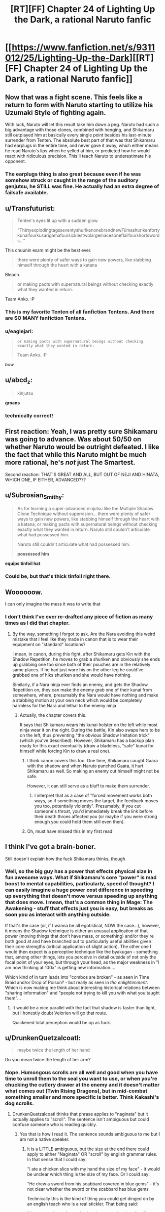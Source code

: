 #+TITLE: [RT][FF] Chapter 24 of Lighting Up the Dark, a rational Naruto fanfic

* [[https://www.fanfiction.net/s/9311012/25/Lighting-Up-the-Dark][[RT][FF] Chapter 24 of Lighting Up the Dark, a rational Naruto fanfic]]
:PROPERTIES:
:Author: Velorien
:Score: 43
:DateUnix: 1450120698.0
:DateShort: 2015-Dec-14
:END:

** Now *that* was a fight scene. This feels like a return to form with Naruto starting to utilize his Uzumaki Style of fighting again.

With luck, Naruto will let this result take him down a peg. Naruto had such a big advantage with those clones, combined with henging, and Shikamaru still outplayed him at basically every single point besides his last-minute surrender from Tenten. The absolute best part of that was that Shikamaru had earplugs in the entire time, and never gave it away, which either means he read Naruto's lips when he yelled at him, or predicted how he would react with ridiculous precision. This'll teach Naruto to underestimate his opponent.
:PROPERTIES:
:Author: XxChronOblivionxX
:Score: 27
:DateUnix: 1450128684.0
:DateShort: 2015-Dec-15
:END:

*** The earplugs thing is also great because even if he was somehow struck or caught in the range of the auditory genjutsu, he STILL was fine. He actually had an extra degree of failsafe available.
:PROPERTIES:
:Author: blazinghand
:Score: 12
:DateUnix: 1450128902.0
:DateShort: 2015-Dec-15
:END:


** u/Transfuturist:
#+begin_quote
  Tenten's eyes lit up with a sudden glow.

  "ThirtyexplodingtagsseventyshurikenonebrandnewFūmashurikenfortykunaifourkusarigamafoursicklestwolargemacesoneflailfourshortswords..."
#+end_quote

This chuunin exam might be the best ever.

#+begin_quote
  there were plenty of safer ways to gain new powers, like stabbing himself through the heart with a katana
#+end_quote

Bleach.

#+begin_quote
  or making pacts with supernatural beings without checking exactly what they wanted in return.
#+end_quote

Team Anko. :P
:PROPERTIES:
:Author: Transfuturist
:Score: 15
:DateUnix: 1450134380.0
:DateShort: 2015-Dec-15
:END:

*** This is my favorite Tenten of all fanfiction Tentens. And there are SO MANY fanfiction Tentens.
:PROPERTIES:
:Author: Nevereatcars
:Score: 6
:DateUnix: 1450151710.0
:DateShort: 2015-Dec-15
:END:


*** u/eaglejarl:
#+begin_quote
  #+begin_example
    or making pacts with supernatural beings without checking exactly what they wanted in return.
  #+end_example

  Team Anko. :P
#+end_quote

/bow/
:PROPERTIES:
:Author: eaglejarl
:Score: 3
:DateUnix: 1450292960.0
:DateShort: 2015-Dec-16
:END:


** u/abcd_z:
#+begin_quote
  kinjutsu
#+end_quote

*groans*
:PROPERTIES:
:Author: abcd_z
:Score: 15
:DateUnix: 1450133380.0
:DateShort: 2015-Dec-15
:END:

*** technically correct!
:PROPERTIES:
:Author: blazinghand
:Score: 1
:DateUnix: 1450224005.0
:DateShort: 2015-Dec-16
:END:


** First reaction: Yeah, I was pretty sure Shikamaru was going to advance. Was about 50/50 on whether Naruto would be outright defeated. I like the fact that while this Naruto might be much more rational, he's /not/ just The Smartest.

Second reaction: THAT'S GREAT AND ALL, BUT OUT OF NEJI AND HINATA, WHICH ONE, IF EITHER, ADVANCED???
:PROPERTIES:
:Author: Aretii
:Score: 13
:DateUnix: 1450132150.0
:DateShort: 2015-Dec-15
:END:


** u/Subrosian_Smithy:
#+begin_quote
  As for learning a super-advanced ninjutsu like the Multiple Shadow Clone Technique without supervision... there were plenty of safer ways to gain new powers, like stabbing himself through the heart with a katana, or making pacts with supernatural beings without checking exactly what they wanted in return. Naruto still couldn't articulate what had possessed him.

  Naruto still couldn't articulate what had possessed him.

  *possessed him*
#+end_quote

*equips tinfoil hat*
:PROPERTIES:
:Author: Subrosian_Smithy
:Score: 9
:DateUnix: 1450140588.0
:DateShort: 2015-Dec-15
:END:

*** Could be, but that's thick tinfoil right there.
:PROPERTIES:
:Score: 4
:DateUnix: 1450181367.0
:DateShort: 2015-Dec-15
:END:


** Woooooow.

I can only imagine the mess it was to write that
:PROPERTIES:
:Author: JulianWyvern
:Score: 7
:DateUnix: 1450145492.0
:DateShort: 2015-Dec-15
:END:

*** I don't think I've ever re-drafted any piece of fiction as many times as I did that chapter.
:PROPERTIES:
:Author: Velorien
:Score: 4
:DateUnix: 1450178935.0
:DateShort: 2015-Dec-15
:END:

**** By the way, something I forgot to ask. Are the Nara avoiding this weird mistake that I feel like they made in canon that is to wear their equipment on "standard" locations?

I mean, in canon, during this fight, after Shikamaru gets Kin with the Shadow Repetition, he moves to grab a shuriken and obviously she ends up grabbing one too since both of their pouches are in the relatively same places. If he had just wore his on the other leg he could've grabbed one of hiks shuriken and she would have nothing.

Similarly, if a Nara ninja ever finds an enemy, and gets the Shadow Repetition on, they can make the enemy grab one of their kunai from somewhere, where, presumably the Nara would have nothing and make a stabbing motion at your own neck which would be completely harmless for the Nara and lethal to the enemy ninja
:PROPERTIES:
:Author: JulianWyvern
:Score: 3
:DateUnix: 1450185101.0
:DateShort: 2015-Dec-15
:END:

***** Actually, the chapter covers this.

It says that Shikamaru wears his kunai holster on the left while most ninja wear it on the right. During the battle, Kin also swaps hers to be on the left, thus preventing "the obvious Shadow Imitation trick" (which you've described). However, Shikamaru has a backup plan ready for this exact eventuality (draw a bladeless, "safe" kunai for himself while forcing Kin to draw a real one).
:PROPERTIES:
:Author: Velorien
:Score: 8
:DateUnix: 1450185847.0
:DateShort: 2015-Dec-15
:END:

****** I think canon covers this too. One time, Shikamaru caught Gaara with the shadow and when Naruto punched Gaara, it hurt Shikamaru as well. So making an enemy cut himself might not be safe.

However, it can still serve as a bluff to make them surrender.
:PROPERTIES:
:Author: sir_pirriplin
:Score: 2
:DateUnix: 1450211307.0
:DateShort: 2015-Dec-15
:END:

******* I interpret that as a case of "forced movement works both ways, so if something moves the target, the feedback moves you too, potentially violently". Presumably, if you cut someone's throat, you'd immediately break the link before their death throes affected you (or maybe if you were strong enough you could hold them still even then).
:PROPERTIES:
:Author: Velorien
:Score: 3
:DateUnix: 1450257858.0
:DateShort: 2015-Dec-16
:END:


****** Oh, must have missed this in my first read
:PROPERTIES:
:Author: JulianWyvern
:Score: 1
:DateUnix: 1450186756.0
:DateShort: 2015-Dec-15
:END:


** I think I've got a brain-boner.

Still doesn't explain how the fuck Shikamaru thinks, though.
:PROPERTIES:
:Score: 7
:DateUnix: 1450181483.0
:DateShort: 2015-Dec-15
:END:

*** Well, so the big guy has a power that effects physical size in fun awesome ways. What if Shikamaru's core "power" is mad boost to mental capabilities, particularly, speed of thought? I can easily imagine a huge power cost difference in speeding up everything that doesn't move versus speeding up anything that does move. I mean, that's a common thing in Mage: The Awakening - stuff that effects just you is easy, but breaks as soon you as interact with anything outside.

If that's the case (or, if I wanna be all egotistical, NOW the case...), however, it means the Shadow technique is either an unusual application of that power (moving things that don't have mass, or something) and/or they're both good at and have branched out to particularly useful abilities given their core strengths (critical application of slight action). The other one I would then expect is a perceptive technique like the byakugan - something that, among other things, lets you perceive in detail outside of not only the focal point of your eyes, but through your head, as the major weakness in "I am now thinking at 100x" is getting new information....

Which kind of in turn leads into "combos are broken" - as seen in Time Braid and/or Drop of Poison? - but really as seen in /the enlightenment/. Which is now making me think about interesting historical relations between "sharing information" and "people not trying to kill you with what you taught them"...
:PROPERTIES:
:Author: narfanator
:Score: 1
:DateUnix: 1450329166.0
:DateShort: 2015-Dec-17
:END:

**** It would be a nice parallel with the fact that shadow is faster than light, but I honestly doubt Velorien will go that route.

Quickened total perception would be op as fuck.
:PROPERTIES:
:Score: 1
:DateUnix: 1450396796.0
:DateShort: 2015-Dec-18
:END:


** u/DrunkenQuetzalcoatl:
#+begin_quote
  maybe twice the length of her hand
#+end_quote

Do you mean twice the length of her arm?
:PROPERTIES:
:Author: DrunkenQuetzalcoatl
:Score: 1
:DateUnix: 1450123978.0
:DateShort: 2015-Dec-14
:END:

*** Nope. Humongous scrolls are all well and good when you have time to unroll them to the seal you want to use, or when you're chucking the cutlery drawer at the enemy and it doesn't matter what comes out (Twin Rising Dragons), but in mid-combat something smaller and more specific is better. Think Kakashi's dog scrolls.
:PROPERTIES:
:Author: Velorien
:Score: 7
:DateUnix: 1450124226.0
:DateShort: 2015-Dec-14
:END:

**** DrunkenQuetzalcoatl thinks that phrase applies to "naginata" but it actually applies to "scroll". The sentence isn't ambiguous but could confuse someone who is reading quickly.
:PROPERTIES:
:Author: blazinghand
:Score: 10
:DateUnix: 1450125398.0
:DateShort: 2015-Dec-15
:END:

***** Yes that is how I read it. The sentence sounds ambiguous to me but I am not a native speaker.
:PROPERTIES:
:Author: DrunkenQuetzalcoatl
:Score: 3
:DateUnix: 1450126360.0
:DateShort: 2015-Dec-15
:END:

****** It is a LITTLE ambiguous, but the size at the end there could apply to either "Naginata" OR "scroll" by english grammar rules. In that sense that I could say:

"I ate a chicken slice with my hand the size of my face" - it would be unclear which thing is the size of my face. Or I could say:

"He drew a sword from his scabbard covered in blue gems" - it's not clear whether the sword or the scabbard has blue gems

Technically this is the kind of thing you could get dinged on by an english teach who is a real stickler. That being said:

"He at a small egg from a basket that was a foot long" while technically grammatically ambiguous, is not actually ambiguous, because the first half of the sentence says the egg is small, so it must be the basket that is long. By the same token, a full-sized Naginata can't be twice the length of her hand, so it must be the scroll that is.

Try to avoid writing sentences like this I guess
:PROPERTIES:
:Author: blazinghand
:Score: 5
:DateUnix: 1450127191.0
:DateShort: 2015-Dec-15
:END:

******* Well while we are stickly (is that a word?) about the english language: The full-sized qualifier actually added to my confusion because she is about 12/13 in canon when she fought the first time in the exam and I thought Velorien described the size of a full-sized (children) naginata relative to her own size.
:PROPERTIES:
:Author: DrunkenQuetzalcoatl
:Score: 1
:DateUnix: 1450127644.0
:DateShort: 2015-Dec-15
:END:

******** Ah, I see! Yeah, I also didn't know what a naginata was so I looked it up, which caused me to reread the sentence which probably helped with my comprehension of it. A naginata is like a spear so even a full-sized one for a child would be pretty tall, definitely longer than two hands.
:PROPERTIES:
:Author: blazinghand
:Score: 3
:DateUnix: 1450127853.0
:DateShort: 2015-Dec-15
:END:

********* And I actually already knew what it was from the manga "Gamaran" so I only read it one time.
:PROPERTIES:
:Author: DrunkenQuetzalcoatl
:Score: 1
:DateUnix: 1450127946.0
:DateShort: 2015-Dec-15
:END:


** (I've likely forgotten something--if both sides have one person surrendered and one person unsurrendered, then why is the battle over?)
:PROPERTIES:
:Author: MultipartiteMind
:Score: 1
:DateUnix: 1450216901.0
:DateShort: 2015-Dec-16
:END:

*** If you take out one of your opponents, you are out, and you move on to the next round of the Chunin exam, and the other two combatants finish the fight 1v1.
:PROPERTIES:
:Author: nervix709
:Score: 5
:DateUnix: 1450228662.0
:DateShort: 2015-Dec-16
:END:

**** Ahh. Thank you! (That makes me wonder whether people often end up fighting each other while competing to take out the weaker enemy first.)
:PROPERTIES:
:Author: MultipartiteMind
:Score: 1
:DateUnix: 1450468101.0
:DateShort: 2015-Dec-18
:END:
